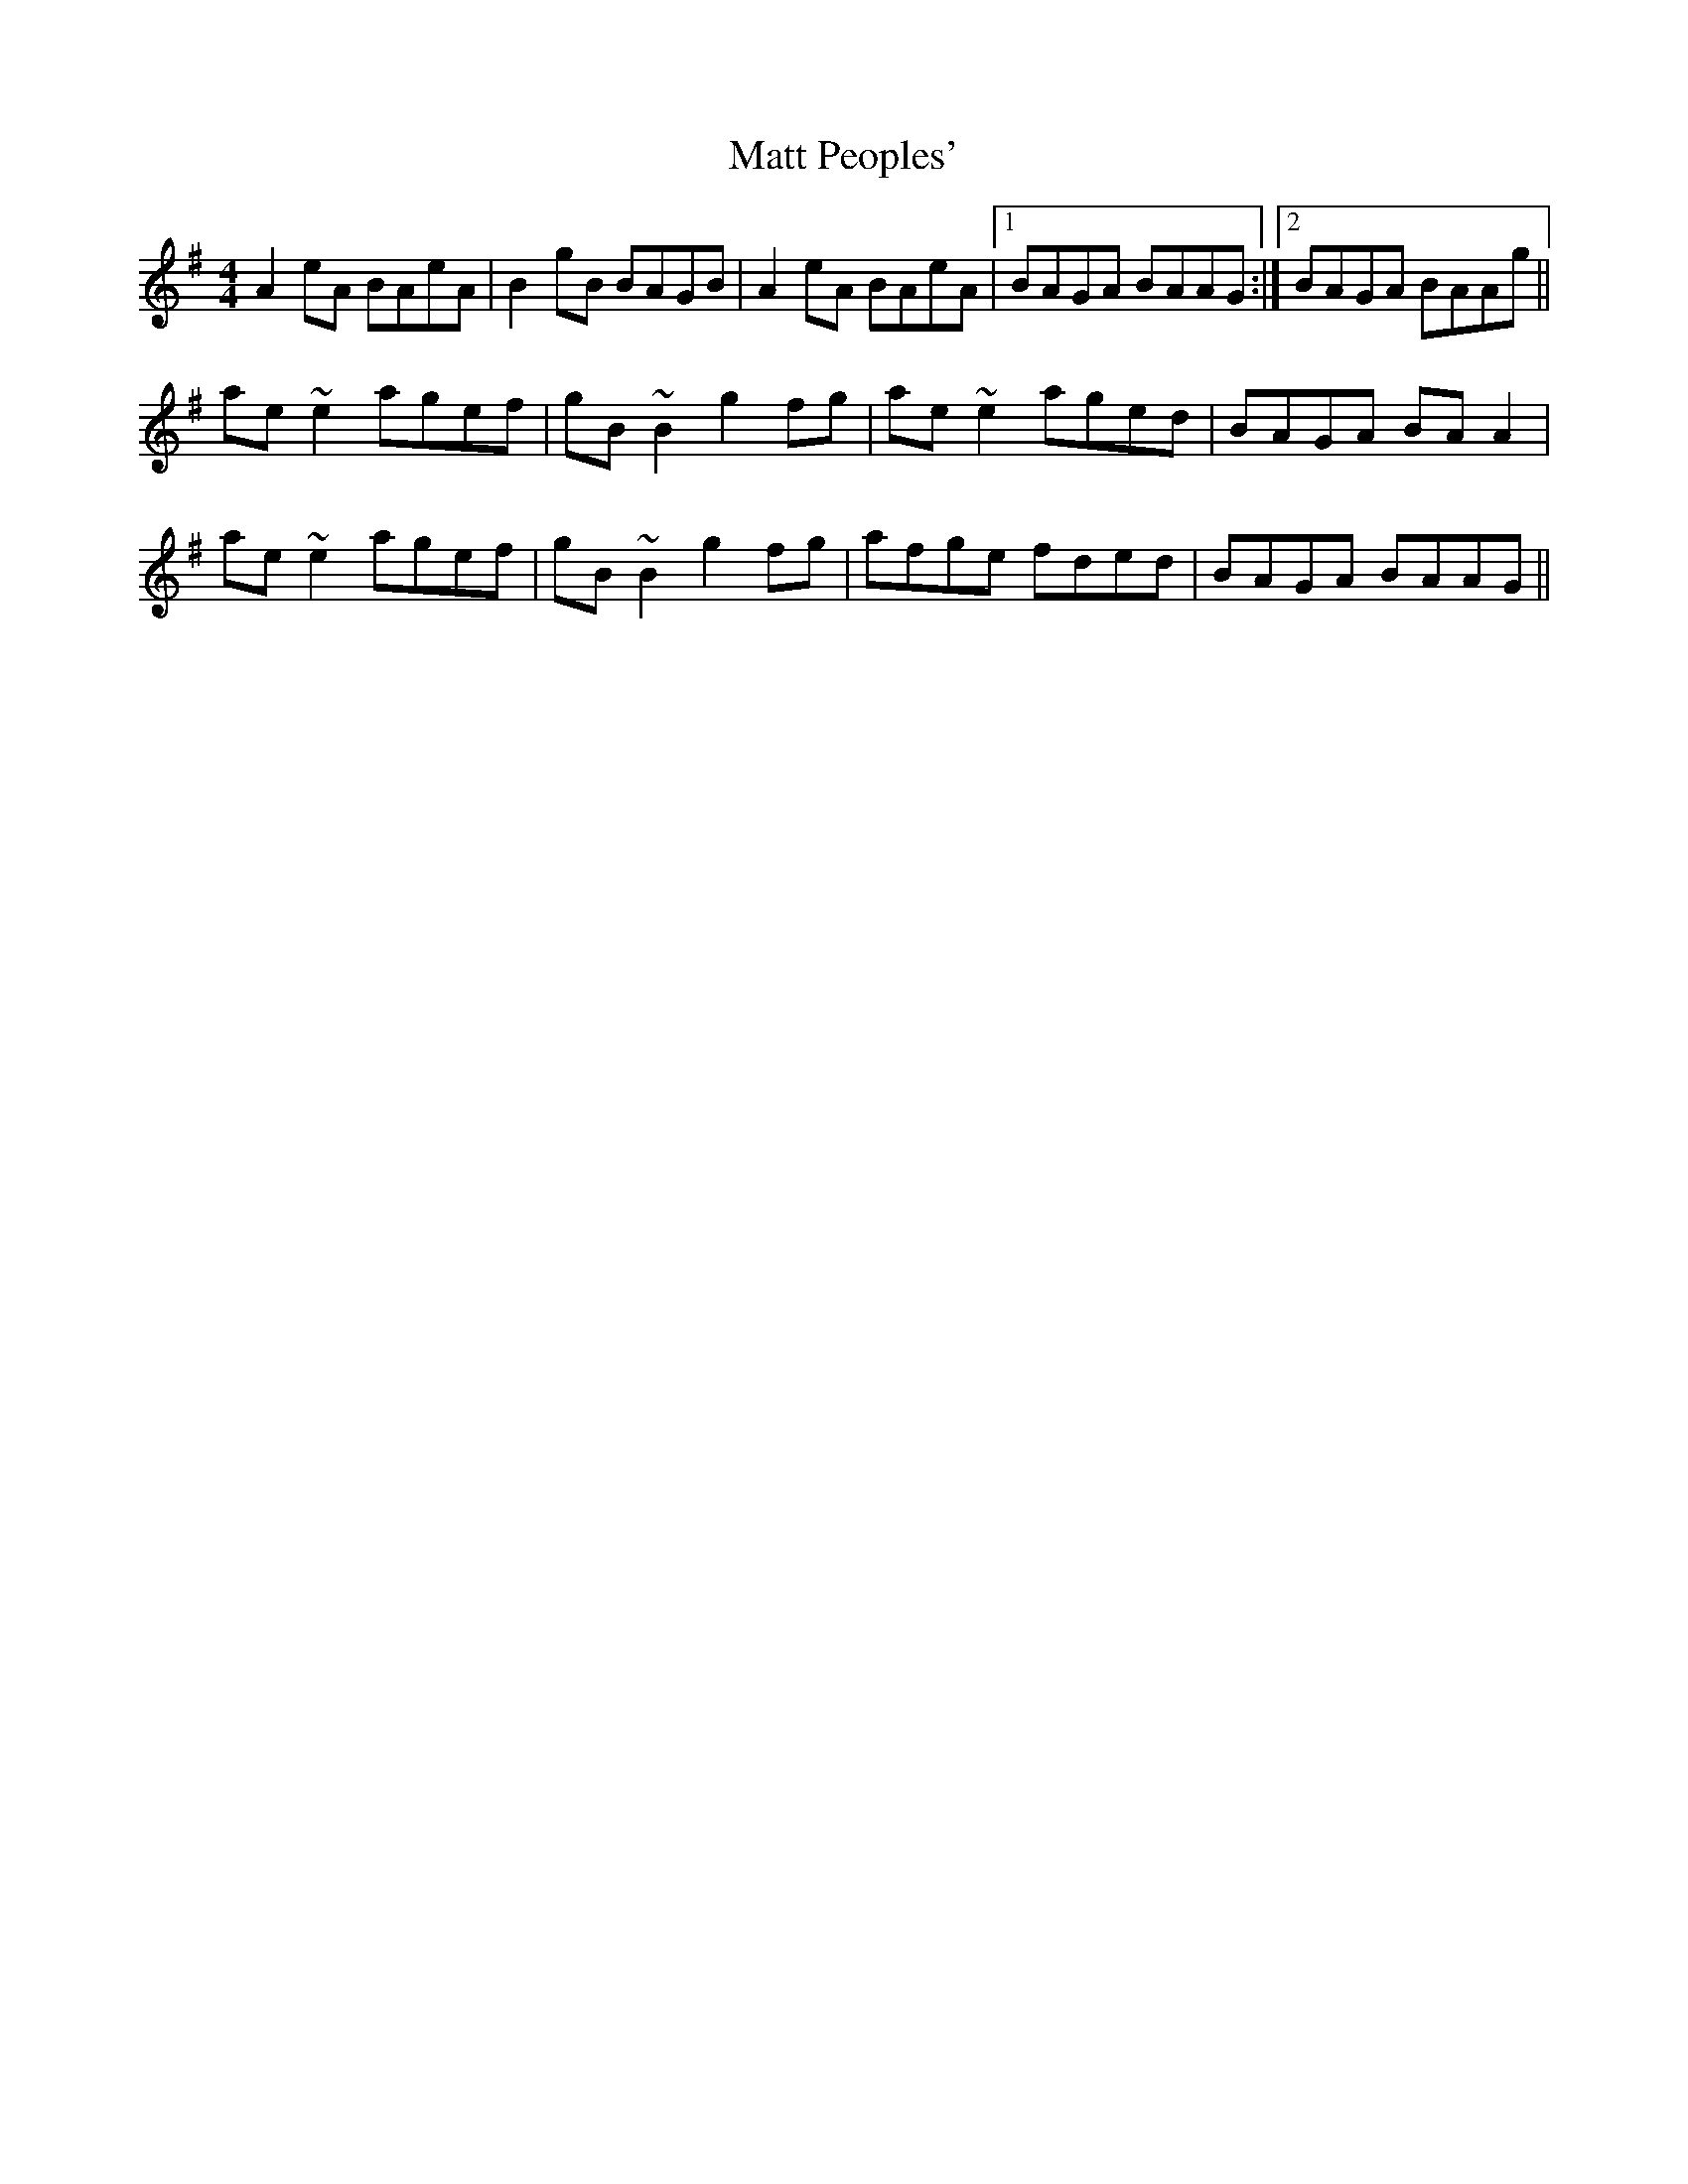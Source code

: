 X: 25883
T: Matt Peoples'
R: reel
M: 4/4
K: Adorian
A2eA BAeA|B2gB BAGB|A2eA BAeA|1 BAGA BAAG:|2 BAGA BAAg||
ae~e2 agef|gB~B2 g2fg|ae~e2 aged|BAGA BAA2|
ae~e2 agef|gB~B2 g2fg|afge fded|BAGA BAAG||

